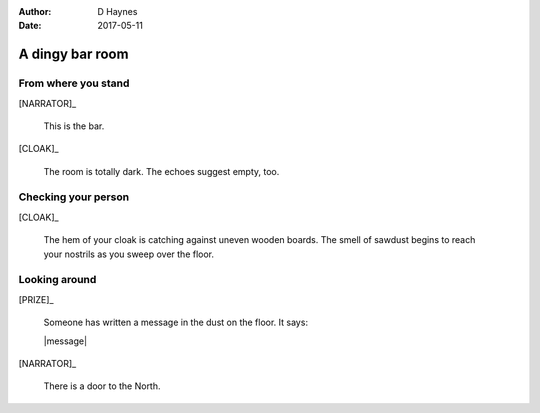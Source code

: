 ..  This is a Turberfield dialogue file (reStructuredText).
    Scene ~~
    Shot --

:author: D Haynes
:date: 2017-05-11

.. entity:: NARRATOR
   :types: turberfield.dialogue.sequences.cloak.logic.Narrator
   :states: turberfield.dialogue.sequences.cloak.logic.Location.bar

.. entity:: CLOAK
   :types: turberfield.dialogue.sequences.cloak.logic.Garment
   :states: turberfield.dialogue.sequences.cloak.logic.Location.bar

.. entity:: PRIZE
   :types: turberfield.dialogue.sequences.cloak.logic.Prize
   :states: 1

A dingy bar room
~~~~~~~~~~~~~~~~


From where you stand
--------------------

[NARRATOR]_

    This is the bar.

[CLOAK]_

    The room is totally dark. The echoes suggest empty, too.

Checking your person
--------------------

[CLOAK]_

    The hem of your cloak is catching against uneven wooden boards.
    The smell of sawdust begins to reach your nostrils as you sweep
    over the floor.
    
Looking around
--------------

[PRIZE]_

    Someone has written a message in the dust on the floor. It says:

    |message|

[NARRATOR]_

    There is a door to the North.

.. |message| property:: PRIZE.message
